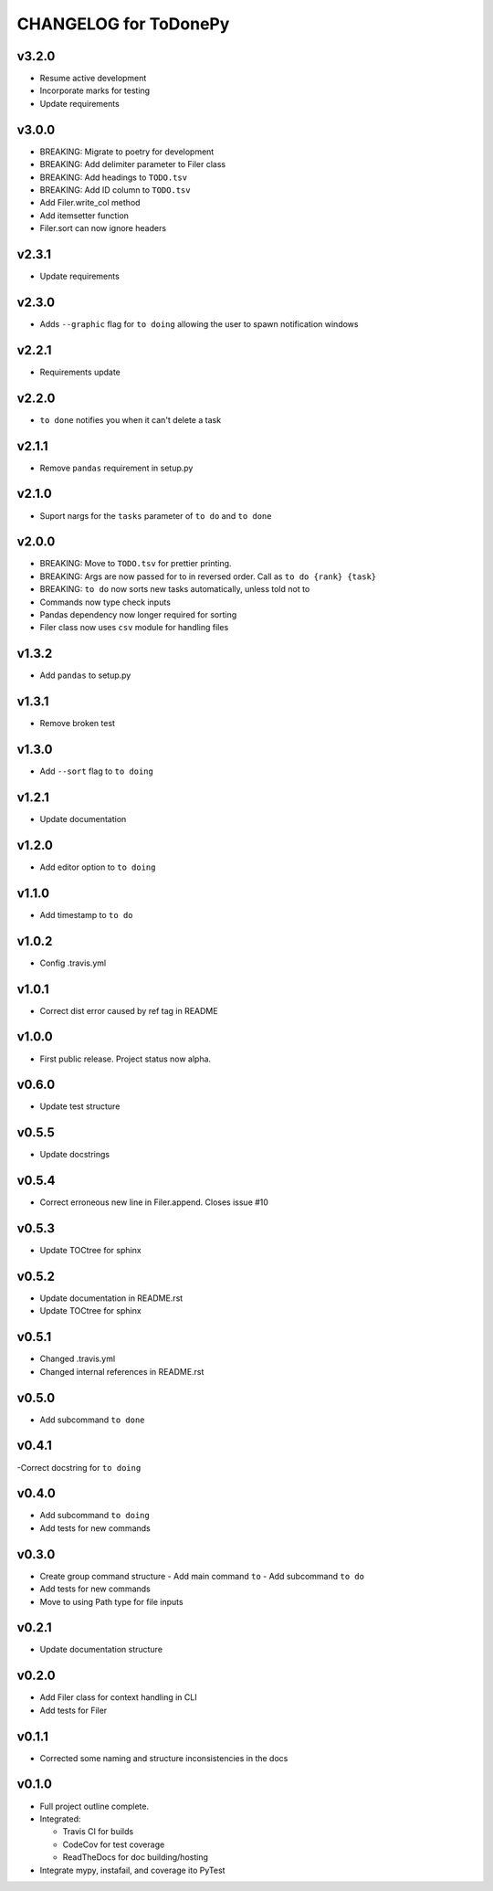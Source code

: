.. _CHANGELOG:

CHANGELOG for ToDonePy
======================

v3.2.0
------
- Resume active development
- Incorporate marks for testing
- Update requirements

v3.0.0
------
- BREAKING: Migrate to poetry for development
- BREAKING: Add delimiter parameter to Filer class
- BREAKING: Add headings to ``TODO.tsv``
- BREAKING: Add ID column to ``TODO.tsv``
- Add Filer.write_col method
- Add itemsetter function
- Filer.sort can now ignore headers

v2.3.1
------
- Update requirements

v2.3.0
------
- Adds ``--graphic`` flag for ``to doing`` allowing the user to spawn notification windows

v2.2.1
------
- Requirements update

v2.2.0
------
- ``to done`` notifies you when it can't delete a task

v2.1.1
------
- Remove ``pandas`` requirement in setup.py

v2.1.0
------
- Suport nargs for the ``tasks`` parameter of ``to do`` and ``to done``

v2.0.0
------
- BREAKING: Move to ``TODO.tsv`` for prettier printing.
- BREAKING: Args are now passed for to in reversed order. Call as ``to do {rank} {task}``
- BREAKING: ``to do`` now sorts new tasks automatically, unless told not to
- Commands now type check inputs
- Pandas dependency now longer required for sorting
- Filer class now uses ``csv`` module for handling files

v1.3.2
------
- Add ``pandas`` to setup.py

v1.3.1
------
- Remove broken test

v1.3.0
------
- Add ``--sort`` flag to ``to doing``

v1.2.1
------
- Update documentation

v1.2.0
------
- Add editor option to ``to doing``

v1.1.0
------
- Add timestamp to ``to do``

v1.0.2
------
- Config .travis.yml

v1.0.1
------
- Correct dist error caused by ref tag in README

v1.0.0
------
- First public release. Project status now alpha.

v0.6.0
------
- Update test structure

v0.5.5
------
- Update docstrings

v0.5.4
------
- Correct erroneous new line in Filer.append. Closes issue #10

v0.5.3
------
- Update TOCtree for sphinx

v0.5.2
------
- Update documentation in README.rst
- Update TOCtree for sphinx

v0.5.1
------
- Changed .travis.yml
- Changed internal references in README.rst

v0.5.0
------
- Add subcommand ``to done``

v0.4.1
------
-Correct docstring for ``to doing``

v0.4.0
------
- Add subcommand ``to doing``
- Add tests for new commands

v0.3.0
------
- Create group command structure
  - Add main command ``to``
  - Add subcommand ``to do``
- Add tests for new commands
- Move to using Path type for file inputs

v0.2.1
------
- Update documentation structure

v0.2.0
------
- Add Filer class for context handling in CLI
- Add tests for Filer

v0.1.1
------
- Corrected some naming and structure inconsistencies in the docs

v0.1.0
------

-  Full project outline complete.
-  Integrated:

   -  Travis CI for builds
   -  CodeCov for test coverage
   -  ReadTheDocs for doc building/hosting

-  Integrate mypy, instafail, and coverage ito PyTest
